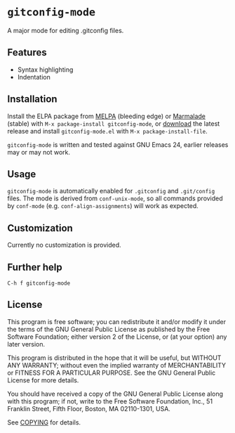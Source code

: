 * =gitconfig-mode=

A major mode for editing .gitconfig files.

** Features

- Syntax highlighting
- Indentation

** Installation

Install the ELPA package from [[http://melpa.milkbox.net][MELPA]] (bleeding edge) or [[http://marmalade-repo.org/packages/gitconfig-mode/][Marmalade]] (stable) with
~M-x package-install gitconfig-mode~, or [[https://github.com/lunaryorn/gitconfig-mode/tags][download]] the latest release and install
~gitconfig-mode.el~ with =M-x package-install-file=.

=gitconfig-mode= is written and tested against GNU Emacs 24, earlier releases
may or may not work.

** Usage

=gitconfig-mode= is automatically enabled for ~.gitconfig~ and ~.git/config~
files.  The mode is derived from =conf-unix-mode=, so all commands provided
by =conf-mode= (e.g. =conf-align-assignments=) will work as expected.

** Customization

Currently no customization is provided.

** Further help

=C-h f gitconfig-mode=

** License

This program is free software; you can redistribute it and/or modify it under
the terms of the GNU General Public License as published by the Free Software
Foundation; either version 2 of the License, or (at your option) any later
version.

This program is distributed in the hope that it will be useful, but WITHOUT ANY
WARRANTY; without even the implied warranty of MERCHANTABILITY or FITNESS FOR A
PARTICULAR PURPOSE.  See the GNU General Public License for more details.

You should have received a copy of the GNU General Public License along with
this program; if not, write to the Free Software Foundation, Inc., 51 Franklin
Street, Fifth Floor, Boston, MA 02110-1301, USA.

See [[file:COPYING][COPYING]] for details.
